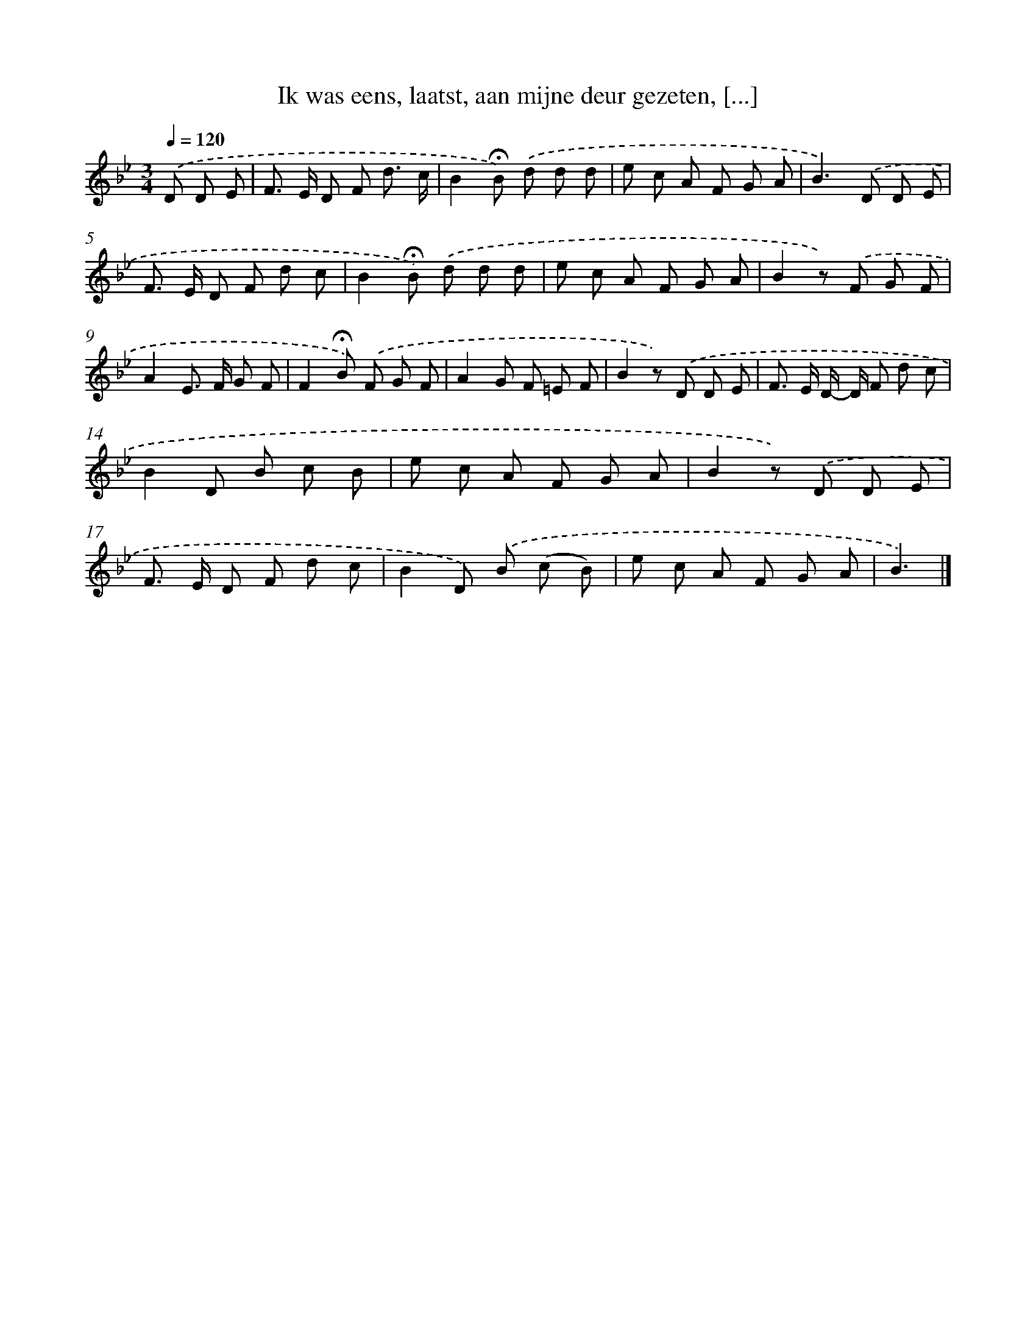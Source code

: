 X: 9095
T: Ik was eens, laatst, aan mijne deur gezeten, [...]
%%abc-version 2.0
%%abcx-abcm2ps-target-version 5.9.1 (29 Sep 2008)
%%abc-creator hum2abc beta
%%abcx-conversion-date 2018/11/01 14:36:53
%%humdrum-veritas 287616057
%%humdrum-veritas-data 878744433
%%continueall 1
%%barnumbers 0
L: 1/8
M: 3/4
Q: 1/4=120
K: Bb clef=treble
.('D D E [I:setbarnb 1]|
F> E D F d3/ c/ |
B2!fermata!B) .('d d d |
e c A F G A |
B2>).('D2 D E |
F> E D F d c |
B2!fermata!B) .('d d d |
e c A F G A |
B2z) .('F G F |
A2E> F G F |
F2!fermata!B) .('F G F |
A2G F =E F |
B2z) .('D D E |
F> E D/- D/ F d c |
B2D B c B |
e c A F G A |
B2z) .('D D E |
F> E D F d c |
B2D) .('B (c B) |
e c A F G A |
B3) |]
